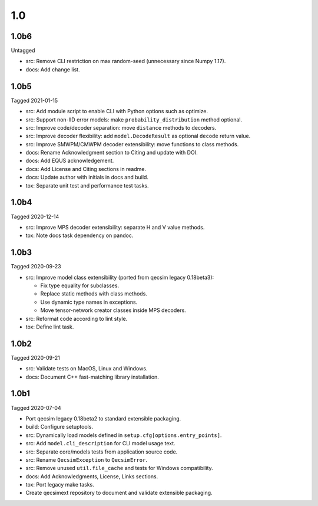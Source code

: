 1.0
---

1.0b6
~~~~~

Untagged

- src: Remove CLI restriction on max random-seed (unnecessary since Numpy 1.17).
- docs: Add change list.

1.0b5
~~~~~

Tagged 2021-01-15

- src: Add module script to enable CLI with Python options such as optimize.
- src: Support non-IID error models: make ``probability_distribution`` method
  optional.
- src: Improve code/decoder separation: move ``distance`` methods to decoders.
- src: Improve decoder flexibility: add ``model.DecodeResult`` as optional
  ``decode`` return value.
- src: Improve SMWPM/CMWPM decoder extensibility: move functions to class
  methods.
- docs: Rename Acknowledgment section to Citing and update with DOI.
- docs: Add EQUS acknowledgement.
- docs: Add License and Citing sections in readme.
- docs: Update author with initials in docs and build.
- tox: Separate unit test and performance test tasks.

1.0b4
~~~~~

Tagged 2020-12-14

- src: Improve MPS decoder extensibility: separate H and V value methods.
- tox: Note docs task dependency on pandoc.

1.0b3
~~~~~

Tagged 2020-09-23

- src: Improve model class extensibility (ported from qecsim legacy 0.18beta3):

  - Fix type equality for subclasses.
  - Replace static methods with class methods.
  - Use dynamic type names in exceptions.
  - Move tensor-network creator classes inside MPS decoders.

- src: Reformat code according to lint style.
- tox: Define lint task.

1.0b2
~~~~~

Tagged 2020-09-21

- src: Validate tests on MacOS, Linux and Windows.
- docs: Document C++ fast-matching library installation.

1.0b1
~~~~~

Tagged 2020-07-04

- Port qecsim legacy 0.18beta2 to standard extensible packaging.
- build: Configure setuptools.
- src: Dynamically load models defined in ``setup.cfg[options.entry_points]``.
- src: Add ``model.cli_description`` for CLI model usage text.
- src: Separate core/models tests from application source code.
- src: Rename ``QecsimException`` to ``QecsimError``.
- src: Remove unused ``util.file_cache`` and tests for Windows compatibility.
- docs: Add Acknowledgments, License, Links sections.
- tox: Port legacy make tasks.
- Create qecsimext repository to document and validate extensible packaging.
